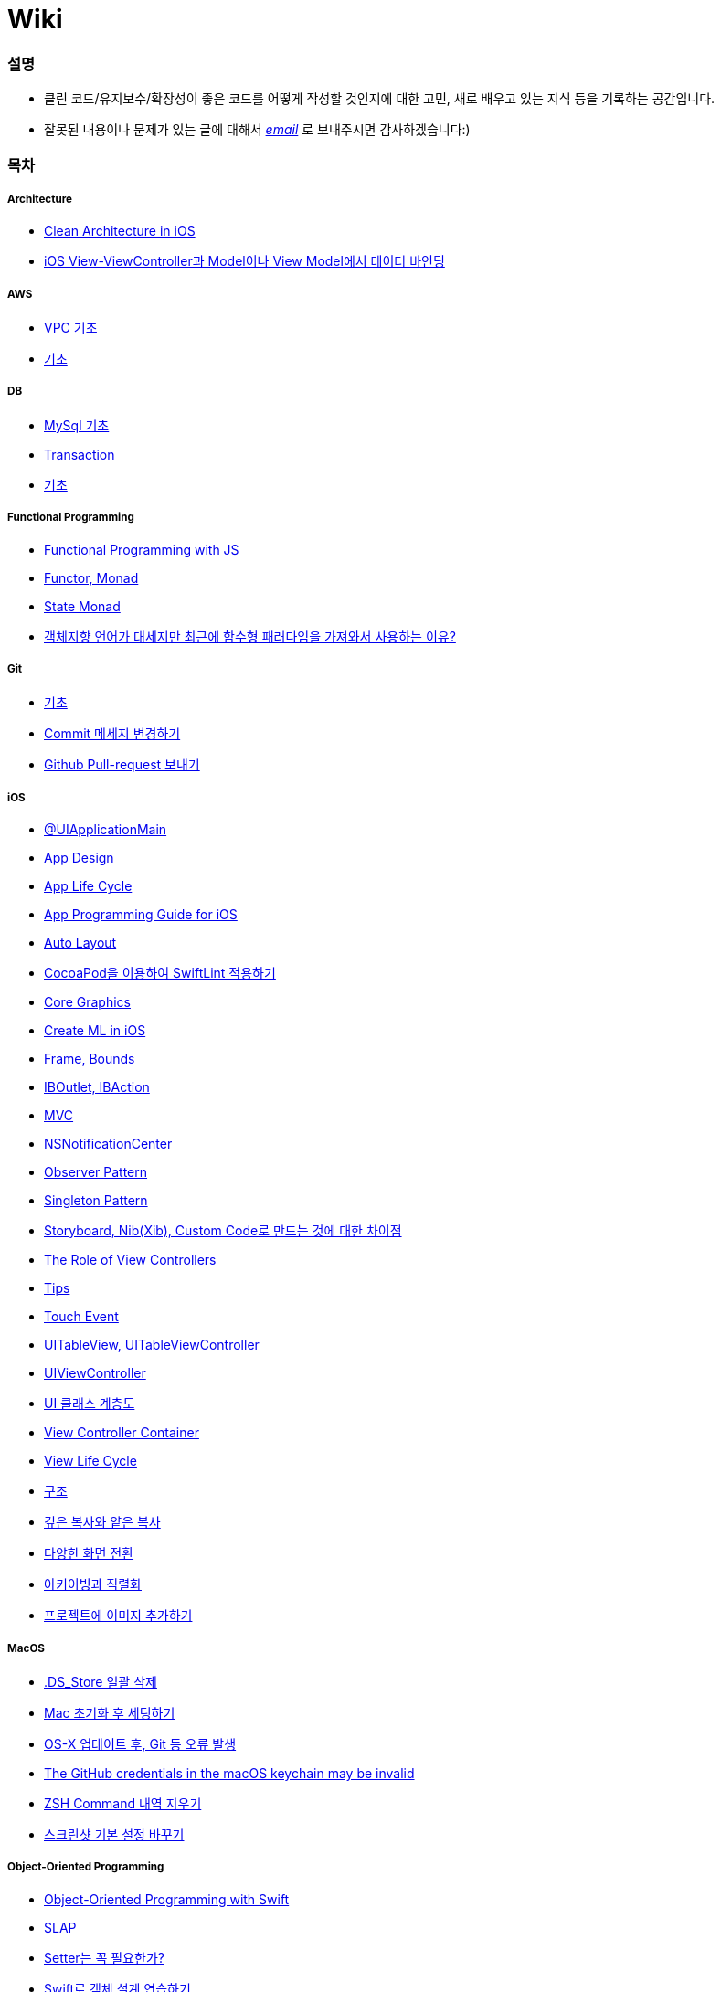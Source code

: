 = Wiki

=== 설명
* 클린 코드/유지보수/확장성이 좋은 코드를 어떻게 작성할 것인지에 대한 고민, 새로 배우고 있는 지식 등을 기록하는 공간입니다.
* 잘못된 내용이나 문제가 있는 글에 대해서 mailto:miennes3@gmail.com[_email_] 로 보내주시면 감사하겠습니다:)

=== 목차

===== Architecture
* link:architecture/clean-architecture-in-ios.adoc[Clean Architecture in iOS]
* link:architecture/how-to-pass-data-between-view-and-model-in-ios.adoc[iOS View-ViewController과 Model이나 View Model에서 데이터 바인딩]

===== AWS
* link:aws/aws-vpc.adoc[VPC 기초]
* link:aws/aws.adoc[기초]

===== DB
* link:db/mysql.adoc[MySql 기초]
* link:db/transaction.adoc[Transaction]
* link:db/db.adoc[기초]

===== Functional Programming
* link:fp/functional-programming-js.adoc[Functional Programming with JS]
* link:fp/functor-monad.adoc[Functor, Monad]
* link:fp/state-monad.adoc[State Monad]
* link:fp/why-use-functional-programming-language.adoc[객체지향 언어가 대세지만 최근에 함수형 패러다임을 가져와서 사용하는 이유?]

===== Git
* link:git/git.adoc[기초]
* link:git/how-to-change-git-commit-message.adoc[Commit 메세지 변경하기]
* link:git/how-to-send-github-pull-request.adoc[Github Pull-request 보내기]

===== iOS
* link:ios/ui-application-main.adoc[@UIApplicationMain]
* link:ios/ios-app-design.adoc[App Design]
* link:ios/app-life-cycle.adoc[App Life Cycle]
* link:ios/app-programming-for-ios.adoc[App Programming Guide for iOS]
* link:ios/auto-layout.adoc[Auto Layout]
* link:ios/how-to-apply-swiftlint-with-cocoapod.adoc[CocoaPod을 이용하여 SwiftLint 적용하기]
* link:ios/core-graphics.adoc[Core Graphics]
* link:ios/create-ml-in-ios.adoc[Create ML in iOS]
* link:ios/frame-bounds.adoc[Frame, Bounds]
* link:ios/ib-outlet-action.adoc[IBOutlet, IBAction]
* link:ios/model-view-controller.adoc[MVC]
* link:ios/nsnotificationcenter.adoc[NSNotificationCenter]
* link:ios/observer.adoc[Observer Pattern]
* link:ios/singleton.adoc[Singleton Pattern]
* link:ios/storyboard-nib-code-difference.adoc[Storyboard, Nib(Xib), Custom Code로 만드는 것에 대한 차이점]
* link:ios/view-view-controller.adoc[The Role of View Controllers]
* link:ios/tips.adoc[Tips]
* link:ios/touch-event.adoc[Touch Event]
* link:ios/tableview-controller.adoc[UITableView, UITableViewController]
* link:ios/view-controller.adoc[UIViewController]
* link:ios/ui-classes.adoc[UI 클래스 계층도]
* link:ios/view-controller-container.adoc[View Controller Container]
* link:ios/view-life-cycle.adoc[View Life Cycle]
* link:ios/ios-structure.adoc[구조]
* link:ios/shallow-deep-copy.adoc[깊은 복사와 얕은 복사]
* link:ios/view-segue.adoc[다양한 화면 전환]
* link:ios/archives-serialization.adoc[아키이빙과 직렬화]
* link:ios/adding-images-in-project.adoc[프로젝트에 이미지 추가하기]

===== MacOS
* link:mac/how-to-delete-ds-stores.adoc[.DS_Store 일괄 삭제]
* link:mac/setting-after-initialization.adoc[Mac 초기화 후 세팅하기]
* link:mac/after-updating-errors.adoc[OS-X 업데이트 후, Git 등 오류 발생]
* link:mac/the-github-credentials-in-the-macOS-keychain-may-be-invalid.adoc[The GitHub credentials in the macOS keychain may be invalid]
* link:mac/how-to-clear-zsh-history.adoc[ZSH Command 내역 지우기]
* link:mac/how-to-change-screenshot-options.adoc[스크린샷 기본 설정 바꾸기]

===== Object-Oriented Programming
* link:oop/object-oriented-programming.adoc[Object-Oriented Programming with Swift]
* link:oop/slap.adoc[SLAP]
* link:oop/is-setter-absolutely-necessary.adoc[Setter는 꼭 필요한가?]
* link:oop/how-to-practice-object-design-with-swift.adoc[Swift로 객체 설계 연습하기]
* link:oop/srp-isp.adoc[단일 책임 원칙, 인터페이스 분리 원칙]
* link:oop/di.adoc[의존성주입]

===== Regular Expression
* link:regex/automata.adoc[오토마타]
* link:regex/regular-expression.adoc[정규표현식]

===== Swift
* link:swift/cannot-use-mutating-member-immutable-value.adoc[Cannot use mutating member on immutable value: function call returns immutable value]
* link:swift/dynamic-type.adoc[Dynamic Type]
* link:swift/enum-multiple-raw-values.adoc[Enum Multiple Raw-Value]
* link:swift/using-error-in-enum.adoc[Enum에서 Error 사용하기]
* link:swift/EXC_BAD_ACCESS.adoc[EXC BAD ACCESS]
* link:swift/how-to-eunmerate-an-enum-with-string-type.adoc[How to enumerate an enum with String type?]
* link:swift/memory.adoc[Memory]
* link:swift/object-identifier.adoc[ObjectIdentifier]
* link:swift/private-extension.adoc[Private Extension]
* link:swift/string-formatter.adoc[String Formatter]
* link:swift/swift.adoc[Swift]
* link:swift/swift3-swift4-substring.adoc[Swift3, Swift4 문자열 자르기]
* link:swift/swift-development-environment.adoc[Swift 프로젝트 개발 환경]
* link:swift/generics-in-swift-4.2.adoc[Swift 4.2에서 Generics]
* link:swift/withoutActually-escaping-autoclosure-description.adoc[withoutActuallyEscaping, @autoclosure]
* link:swift/value-type-and-reference-type-intialization.adoc[값 타입과 참조 타입의 초기화]
* link:swift/mutating-function.adoc[객체를 init으로 초기화와 mutating func으로 속성 바꾸기]
* link:swift/joined.adoc[여러 문자열 결합하기]
* link:swift/optional.adoc[옵셔널]
* link:swift/class-struct.adoc[클래스, 구조체]
* link:swift/closure.adoc[클로저]
* link:swift/pattern.adoc[패턴]

===== TDD
* link:tdd/tdd-refactoring-study.adoc[TDD, Refactoring 스터디 정리]
* link:tdd/test-double.adoc[Test Double]
* link:tdd/differences-acceptance-test-and-integration-test.adoc[인수테스트, 통합테스트 차이점]
* link:tdd/test.adoc[테스트]

===== UX/UI
* link:ux-ui/ads.adoc[ADS]
* link:ux-ui/components.adoc[Components]
* link:ux-ui/design-process.adoc[Design Process]
* link:ux-ui/icon.adoc[Icon]
* link:ux-ui/ios-android-design.adoc[iOS, Android Design]
* link:ux-ui/design-unity.adoc[디자인 통일성]
* link:ux-ui/before-designing.adoc[디자인 하기 전]
* link:ux-ui/app-planning-and-design.adoc[앱 기획과 디자인 과정]
* link:ux-ui/what-you-need-in-designing.adoc[화면 디자인에서 필요한 부분]

===== VIM
* link:vim/vim.adoc[기초]

===== VSCode
* link:vscode/settings.adoc[설정]
* link:vscode/why-not-work-prettier.adoc[Prettier가 작동하지 않은 이유?]
 
===== XCode
* link:xcode/how-to-set-to-change-the-minimum-deployment-version-in-xcode.adoc[Deployment Version 바꾸는 방법]
* link:xcode/xcode-cheat-sheet.adoc[단축키]
* link:xcode/refactor.adoc[Refactor]
* link:xcode/xcode-debug-commands.adoc[디버그 명령어]
* link:xcode/how-to-check-memory-leak.adoc[메모리 릭 확인하는 방법]

===== ETC.
* link:etc/akka-study.adoc[Akka 스터디 정리]
* link:etc/code.adoc[Code]
* link:etc/copy-on-write.adoc[Copy On Write]
* link:etc/coroutine.adoc[Coroutine]
* link:etc/http.adoc[HTTP]
* link:etc/msa.adoc[MSA]
* link:etc/sketch-study.adoc[Sketch 스터디 정리]
* link:etc/subroutine.adoc[Subroutine]
* link:etc/sync-async.adoc[Sync, Async, Blocking, Non-Blocking]
* link:etc/target-host.adoc[Target, Host]
* link:etc/indirection.adoc[간접참조]
* link:etc/mobile-computing.adoc[모바일 컴퓨팅]
* link:etc/how-to-study-programming.adoc[프로그래밍, 어떻게 공부할 것인가?]
* link:etc/programming-study.adoc[프로그래밍 정석 스터디 정리]